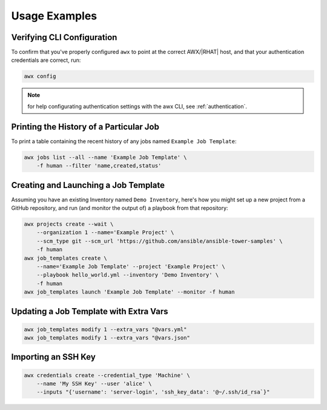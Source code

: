 Usage Examples
==============

Verifying CLI Configuration
---------------------------

To confirm that you've properly configured ``awx`` to point at the correct
AWX/|RHAT| host, and that your authentication credentials are correct, run:

.. code:: bash

    awx config

.. note:: for help configurating authentication settings with the awx CLI, see :ref:`authentication`.

Printing the History of a Particular Job
----------------------------------------

To print a table containing the recent history of any jobs named ``Example Job Template``:

.. code:: bash

    awx jobs list --all --name 'Example Job Template' \
        -f human --filter 'name,created,status'

Creating and Launching a Job Template
-------------------------------------

Assuming you have an existing Inventory named ``Demo Inventory``, here's how
you might set up a new project from a GitHub repository, and run (and monitor
the output of) a playbook from that repository:

.. code:: bash

    awx projects create --wait \
        --organization 1 --name='Example Project' \
        --scm_type git --scm_url 'https://github.com/ansible/ansible-tower-samples' \
        -f human
    awx job_templates create \
        --name='Example Job Template' --project 'Example Project' \
        --playbook hello_world.yml --inventory 'Demo Inventory' \
        -f human
    awx job_templates launch 'Example Job Template' --monitor -f human

Updating a Job Template with Extra Vars
---------------------------------------

.. code:: bash

    awx job_templates modify 1 --extra_vars "@vars.yml"
    awx job_templates modify 1 --extra_vars "@vars.json"

Importing an SSH Key
--------------------

.. code:: bash

    awx credentials create --credential_type 'Machine' \
        --name 'My SSH Key' --user 'alice' \
        --inputs "{'username': 'server-login', 'ssh_key_data': '@~/.ssh/id_rsa`}"

